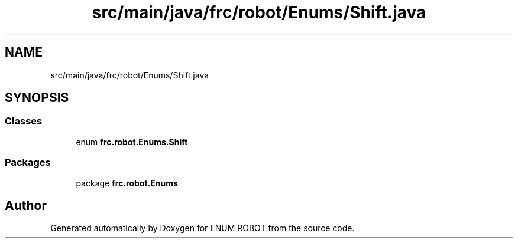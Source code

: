 .TH "src/main/java/frc/robot/Enums/Shift.java" 3 "Mon Jul 29 2019" "Version 1.0" "ENUM ROBOT" \" -*- nroff -*-
.ad l
.nh
.SH NAME
src/main/java/frc/robot/Enums/Shift.java
.SH SYNOPSIS
.br
.PP
.SS "Classes"

.in +1c
.ti -1c
.RI "enum \fBfrc\&.robot\&.Enums\&.Shift\fP"
.br
.in -1c
.SS "Packages"

.in +1c
.ti -1c
.RI "package \fBfrc\&.robot\&.Enums\fP"
.br
.in -1c
.SH "Author"
.PP 
Generated automatically by Doxygen for ENUM ROBOT from the source code\&.
